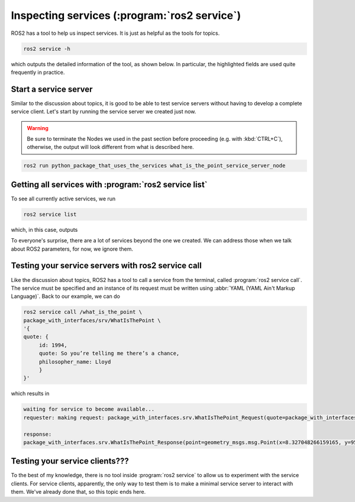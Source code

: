 Inspecting services (:program:`ros2 service`)
=============================================

ROS2 has a tool to help us inspect services. It is just as helpful as the tools for topics.

.. code:: console

    ros2 service -h

which outputs the detailed information of the tool, as shown below. In particular, the highlighted fields are used quite frequently in practice.

.. code-block:: console
    :emphasize-lines: 13,15

    usage: ros2 service [-h] [--include-hidden-services]
                        Call `ros2 service <command> -h` for more
                        detailed usage. ...
    
    Various service related sub-commands
    
    options:
      -h, --help            show this help message and exit
      --include-hidden-services
                            Consider hidden services as well
    
    Commands:
      call  Call a service
      find  Output a list of available services of a given type
      list  Output a list of available services
      type  Output a service's type
    
      Call `ros2 service <command> -h` for more detailed usage.

Start a service server
----------------------

Similar to the discussion about topics, it is good to be able to test service servers without having to develop a complete service client. Let's start by running the service server we created just now.

.. warning::

   Be sure to terminate the Nodes we used in the past section before proceeding (e.g. with :kbd:`CTRL+C`), otherwise, the output will look different from what is described here.

.. code:: console

  ros2 run python_package_that_uses_the_services what_is_the_point_service_server_node

Getting all services with :program:`ros2 service list`
------------------------------------------------------

To see all currently active services, we run

.. code:: console

   ros2 service list
   
which, in this case, outputs

.. code-block:: console
    :emphasize-lines: 1

    /what_is_the_point
    /what_is_the_point_service_server/describe_parameters
    /what_is_the_point_service_server/get_parameter_types
    /what_is_the_point_service_server/get_parameters
    /what_is_the_point_service_server/list_parameters
    /what_is_the_point_service_server/set_parameters
    /what_is_the_point_service_server/set_parameters_atomically

To everyone's surprise, there are a lot of services beyond the one we created. We can address those when we talk about ROS2 parameters, for now, we ignore them.

Testing your service servers with ros2 service call
---------------------------------------------------

Like the discussion about topics, ROS2 has a tool to call a service from the terminal, called :program:`ros2 service call`. The service must be specified and an instance of its request must be written using :abbr:`YAML (YAML Ain't Markup Language)`.
Back to our example, we can do

.. code-block:: console

    ros2 service call /what_is_the_point \
    package_with_interfaces/srv/WhatIsThePoint \
    '{ 
    quote: {
         id: 1994,
         quote: So you’re telling me there’s a chance, 
         philosopher_name: Lloyd 
         }
    }'

which results in

.. code-block:: console
    
    waiting for service to become available...
    requester: making request: package_with_interfaces.srv.WhatIsThePoint_Request(quote=package_with_interfaces.msg.AmazingQuote(id=1994, quote='So you’re telling me there’s a chance', philosopher_name='Lloyd'))
    
    response:
    package_with_interfaces.srv.WhatIsThePoint_Response(point=geometry_msgs.msg.Point(x=8.327048266159165, y=95.97987946924988, z=67.03878311627777))

Testing your service clients???
-------------------------------

To the best of my knowledge, there is no tool inside :program:`ros2 service` to allow us to experiment with the service clients. For service clients, apparently, the only way to test them is to make a minimal service server to interact with them. We've already done that, so this topic ends here.

